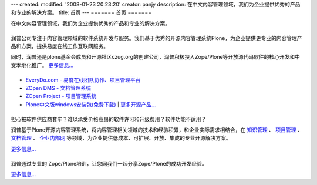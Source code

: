---
created:
modified: '2008-01-23 20:23:20'
creator: panjy
description: 在中文内容管理领域，我们为企业提供优秀的产品和专业的解决方案。
title: 首页
---
=======
首页
=======

在中文内容管理领域，我们为企业提供优秀的产品和专业的解决方案。

|关于润普|
============

.. |关于润普| image:: images/title-about.gif

.. image:: images/pic-about.jpg
   :class: float-right 
   :target: company

润普公司专注于内容管理领域的软件系统开发与服务。我们基于优秀的开源内容管理系统Plone，为企业提供更专业的内容管理产品和方案，提供易度在线工作互联网服务。

同时，润普还是plone基金会成员和开源社区czug.org的创建公司，润普积极投入Zope/Plone等开放源代码软件的核心开发和中文本地化推广。 `更多信息... <company>`__

|润普产品|
==================
.. image:: images/pic-products.jpg
   :class: float-right 
   :target: products

.. |润普产品| image:: images/title-products.gif

- `EveryDo.com - 易度在线团队协作、项目管理平台 <http://everydo.com>`__
- `ZOpen DMS - 文档管理系统 </products/dms>`__
- `ZOpen Project - 项目管理系统 </products/project>`__
- `Plone中文版windows安装包(免费下载) </products/open/plone-chinese>`__  | `更多开源产品... <products/open>`__

|解决方案|
============
.. image:: images/pic-solutions.jpg
   :class: image-right 
   :target: solutions

.. |解决方案| image:: images/title-solutions.gif

担心被软件供应商套牢？难以承受价格高昂的软件许可和升级费用？软件功能不适用？

润普基于Plone开源内容管理系统，将内容管理相关领域的技术和经验积累，和企业实际需求相结合，在 `知识管理 </solutions/ekp>`__ 、 `项目管理 </solutions/project>`__ 、  `文档管理 </solutions/edm>`__ 、 `企业内部网 </solutions/intranet>`__ 等领域，为企业提供低成本、可扩展、开放、集成的专业开源解决方案。 

`更多信息... <solutions>`__

|Zope/Plone培训|
=================
.. image:: images/pic-training.jpg
   :class: image-right
   :target: training

.. |Zope/Plone培训| image:: images/title-training.gif

润普通过专业的 Zope/Plone培训，让您同我们一起分享Zope/Plone的成功开发经验。

`更多信息... <training>`__
